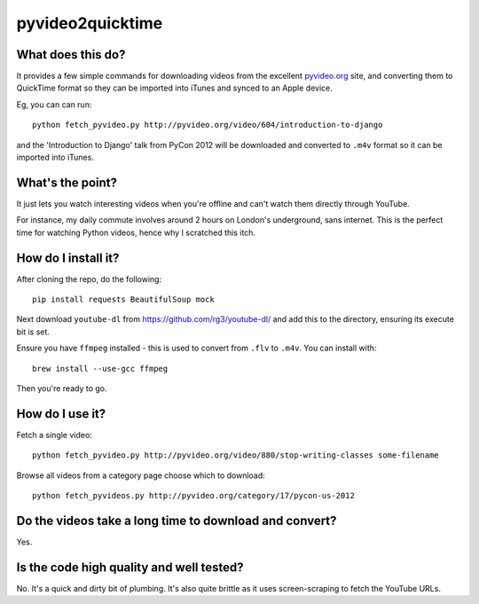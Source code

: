 =================
pyvideo2quicktime
=================

What does this do?
------------------

It provides a few simple commands for downloading videos from the excellent
`pyvideo.org`_ site, and converting them to QuickTime format so they can be
imported into iTunes and synced to an Apple device.

.. _`pyvideo.org`: http://pyvideo.org/

Eg, you can can run::

    python fetch_pyvideo.py http://pyvideo.org/video/604/introduction-to-django

and the 'Introduction to Django' talk from PyCon 2012 will be downloaded and
converted to ``.m4v`` format so it can be imported into iTunes.

What's the point?
-----------------

It just lets you watch interesting videos when you're offline and can't watch
them directly through YouTube.

For instance, my daily commute involves around 2 hours on London's underground,
sans internet.  This is the perfect time for watching Python videos, hence why I
scratched this itch.

How do I install it?
--------------------

After cloning the repo, do the following::

    pip install requests BeautifulSoup mock 

Next download ``youtube-dl`` from https://github.com/rg3/youtube-dl/ and add this
to the directory, ensuring its execute bit is set.

Ensure you have ``ffmpeg`` installed - this is used to convert from ``.flv`` to
``.m4v``.  You can install with::

    brew install --use-gcc ffmpeg

Then you're ready to go.

How do I use it?
----------------

Fetch a single video::

    python fetch_pyvideo.py http://pyvideo.org/video/880/stop-writing-classes some-filename

Browse all videos from a category page choose which to download::

    python fetch_pyvideos.py http://pyvideo.org/category/17/pycon-us-2012

Do the videos take a long time to download and convert?
-------------------------------------------------------

Yes.

Is the code high quality and well tested?
-----------------------------------------

No.  It's a quick and dirty bit of plumbing.  It's also quite brittle as it uses
screen-scraping to fetch the YouTube URLs.
